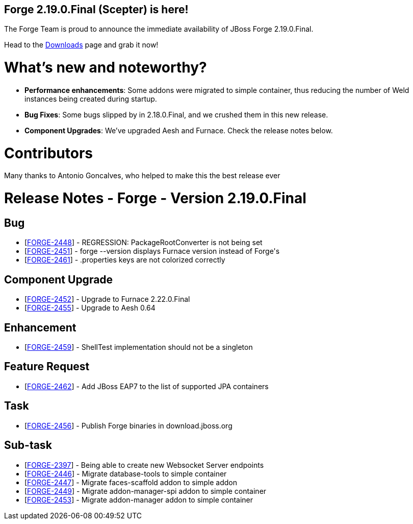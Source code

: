 == Forge 2.19.0.Final (Scepter) is here!

The Forge Team is proud to announce the immediate availability of JBoss Forge 2.19.0.Final.

Head to the link:http://forge.jboss.org/download[Downloads] page and grab it now!

What's new and noteworthy? 
===========================
* *Performance enhancements*: Some addons were migrated to simple container, thus reducing the number of Weld instances being created during startup. 
* *Bug Fixes*: Some bugs slipped by in 2.18.0.Final, and we crushed them in this new release.
* *Component Upgrades*: We've upgraded Aesh and Furnace. Check the release notes below.

Contributors
=============

Many thanks to Antonio Goncalves, who helped to make this the best release ever

Release Notes - Forge - Version 2.19.0.Final
============================================

++++
<h2>        Bug
</h2>
<ul>
<li>[<a href='https://issues.jboss.org/browse/FORGE-2448'>FORGE-2448</a>] -         REGRESSION: PackageRootConverter is not being set
</li>
<li>[<a href='https://issues.jboss.org/browse/FORGE-2451'>FORGE-2451</a>] -         forge --version displays Furnace version instead of Forge&#39;s
</li>
<li>[<a href='https://issues.jboss.org/browse/FORGE-2461'>FORGE-2461</a>] -         .properties keys are not colorized correctly
</li>
</ul>
            
<h2>        Component  Upgrade
</h2>
<ul>
<li>[<a href='https://issues.jboss.org/browse/FORGE-2452'>FORGE-2452</a>] -         Upgrade to Furnace 2.22.0.Final
</li>
<li>[<a href='https://issues.jboss.org/browse/FORGE-2455'>FORGE-2455</a>] -         Upgrade to Aesh 0.64
</li>
</ul>
                
<h2>        Enhancement
</h2>
<ul>
<li>[<a href='https://issues.jboss.org/browse/FORGE-2459'>FORGE-2459</a>] -         ShellTest implementation should not be a singleton
</li>
</ul>
        
<h2>        Feature Request
</h2>
<ul>
<li>[<a href='https://issues.jboss.org/browse/FORGE-2462'>FORGE-2462</a>] -         Add JBoss EAP7 to the list of supported JPA containers
</li>
</ul>
                                        
<h2>        Task
</h2>
<ul>
<li>[<a href='https://issues.jboss.org/browse/FORGE-2456'>FORGE-2456</a>] -         Publish Forge binaries in download.jboss.org
</li>
</ul>
                    
<h2>        Sub-task
</h2>
<ul>
<li>[<a href='https://issues.jboss.org/browse/FORGE-2397'>FORGE-2397</a>] -         Being able to create new Websocket Server endpoints
</li>
<li>[<a href='https://issues.jboss.org/browse/FORGE-2446'>FORGE-2446</a>] -         Migrate database-tools to simple container
</li>
<li>[<a href='https://issues.jboss.org/browse/FORGE-2447'>FORGE-2447</a>] -         Migrate faces-scaffold addon to simple addon
</li>
<li>[<a href='https://issues.jboss.org/browse/FORGE-2449'>FORGE-2449</a>] -         Migrate addon-manager-spi addon to simple container
</li>
<li>[<a href='https://issues.jboss.org/browse/FORGE-2453'>FORGE-2453</a>] -         Migrate addon-manager addon to simple container
</li>
</ul>
++++
